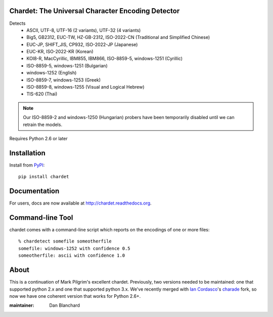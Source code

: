 Chardet: The Universal Character Encoding Detector
--------------------------------------------------

.. image:: https://travis-ci.org/chardet/chardet.svg?branch=stable
   :alt: Build status
   :target: https://travis-ci.org/chardet/chardet

.. image:: http://img.shields.io/coveralls/chardet/chardet/stable.svg
    :target: https://coveralls.io/r/chardet/chardet

.. image:: http://img.shields.io/pypi/dm/chardet.svg
   :target: https://warehouse.python.org/project/chardet/
   :alt: PyPI downloads

.. image:: http://img.shields.io/pypi/v/chardet.svg
   :target: https://warehouse.python.org/project/chardet/
   :alt: Latest version on PyPI

.. image:: http://img.shields.io/pypi/l/chardet.svg
   :alt: License

Detects
 - ASCII, UTF-8, UTF-16 (2 variants), UTF-32 (4 variants)
 - Big5, GB2312, EUC-TW, HZ-GB-2312, ISO-2022-CN (Traditional and Simplified Chinese)
 - EUC-JP, SHIFT_JIS, CP932, ISO-2022-JP (Japanese)
 - EUC-KR, ISO-2022-KR (Korean)
 - KOI8-R, MacCyrillic, IBM855, IBM866, ISO-8859-5, windows-1251 (Cyrillic)
 - ISO-8859-5, windows-1251 (Bulgarian)
 - windows-1252 (English)
 - ISO-8859-7, windows-1253 (Greek)
 - ISO-8859-8, windows-1255 (Visual and Logical Hebrew)
 - TIS-620 (Thai)

.. note::
   Our ISO-8859-2 and windows-1250 (Hungarian) probers have been temporarily
   disabled until we can retrain the models.

Requires Python 2.6 or later

Installation
------------

Install from `PyPI <https://pypi.python.org/pypi/chardet>`_::

    pip install chardet

Documentation
-------------

For users, docs are now available at http://chardet.readthedocs.org.

Command-line Tool
-----------------

chardet comes with a command-line script which reports on the encodings of one
or more files::

    % chardetect somefile someotherfile
    somefile: windows-1252 with confidence 0.5
    someotherfile: ascii with confidence 1.0

About
-----

This is a continuation of Mark Pilgrim's excellent chardet. Previously, two
versions needed to be maintained: one that supported python 2.x and one that
supported python 3.x.  We've recently merged with `Ian Cordasco <https://github.com/sigmavirus24>`_'s
`charade <https://github.com/sigmavirus24/charade>`_ fork, so now we have one
coherent version that works for Python 2.6+.

:maintainer: Dan Blanchard
